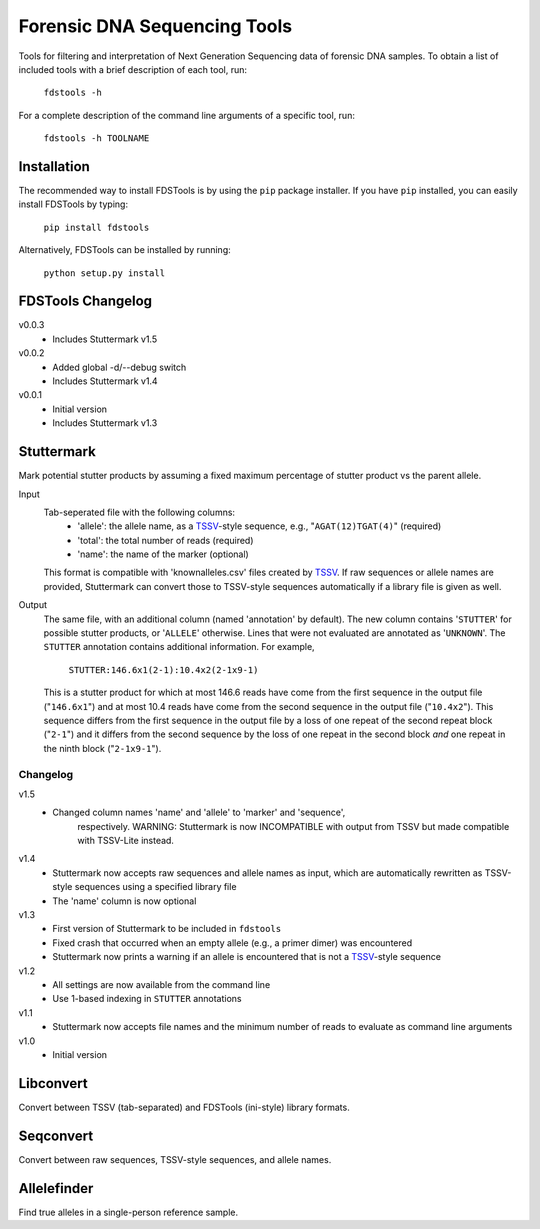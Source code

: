 Forensic DNA Sequencing Tools
=============================

Tools for filtering and interpretation of Next Generation Sequencing data of
forensic DNA samples. To obtain a list of included tools with a brief
description of each tool, run:

    ``fdstools -h``

For a complete description of the command line arguments of a specific tool,
run:

    ``fdstools -h TOOLNAME``


Installation
------------

The recommended way to install FDSTools is by using the ``pip`` package
installer. If you have ``pip`` installed, you can easily install FDSTools by
typing:

    ``pip install fdstools``

Alternatively, FDSTools can be installed by running:

    ``python setup.py install``


FDSTools Changelog
------------------
v0.0.3
    - Includes Stuttermark v1.5

v0.0.2
    - Added global -d/--debug switch
    - Includes Stuttermark v1.4

v0.0.1
    - Initial version
    - Includes Stuttermark v1.3


Stuttermark
-----------

Mark potential stutter products by assuming a fixed maximum percentage of
stutter product vs the parent allele.

Input
    Tab-seperated file with the following columns:
        - 'allele': the allele name, as a TSSV_-style sequence, e.g.,
          "``AGAT(12)TGAT(4)``" (required)
        - 'total': the total number of reads (required)
        - 'name': the name of the marker (optional)

    This format is compatible with 'knownalleles.csv' files created by TSSV_.
    If raw sequences or allele names are provided, Stuttermark can convert
    those to TSSV-style sequences automatically if a library file is given as
    well.

Output
    The same file, with an additional column (named 'annotation' by default).
    The new column contains '``STUTTER``' for possible stutter products, or
    '``ALLELE``' otherwise. Lines that were not evaluated are annotated as
    '``UNKNOWN``'. The ``STUTTER`` annotation contains additional information.
    For example,

        ``STUTTER:146.6x1(2-1):10.4x2(2-1x9-1)``

    This is a stutter product for which at most 146.6 reads have come from the
    first sequence in the output file ("``146.6x1``") and at most 10.4 reads
    have come from the second sequence in the output file ("``10.4x2``"). This
    sequence differs from the first sequence in the output file by a loss of
    one repeat of the second repeat block ("``2-1``") and it differs from the
    second sequence by the loss of one repeat in the second block *and* one
    repeat in the ninth block ("``2-1x9-1``").


Changelog
~~~~~~~~~

v1.5
    - Changed column names 'name' and 'allele' to 'marker' and 'sequence',
	  respectively. WARNING: Stuttermark is now INCOMPATIBLE with output
	  from TSSV but made compatible with TSSV-Lite instead.

v1.4
    - Stuttermark now accepts raw sequences and allele names as input, which
      are automatically rewritten as TSSV-style sequences using a specified
      library file
    - The 'name' column is now optional

v1.3
    - First version of Stuttermark to be included in ``fdstools``
    - Fixed crash that occurred when an empty allele (e.g., a primer dimer)
      was encountered
    - Stuttermark now prints a warning if an allele is encountered that is
      not a TSSV_-style sequence

v1.2
    - All settings are now available from the command line
    - Use 1-based indexing in ``STUTTER`` annotations

v1.1
    - Stuttermark now accepts file names and the minimum number of reads to
      evaluate as command line arguments

v1.0
    - Initial version


Libconvert
----------

Convert between TSSV (tab-separated) and FDSTools (ini-style) library formats.


Seqconvert
----------

Convert between raw sequences, TSSV-style sequences, and allele names.


Allelefinder
------------

Find true alleles in a single-person reference sample.


.. _TSSV: https://pypi.python.org/pypi/tssv/
